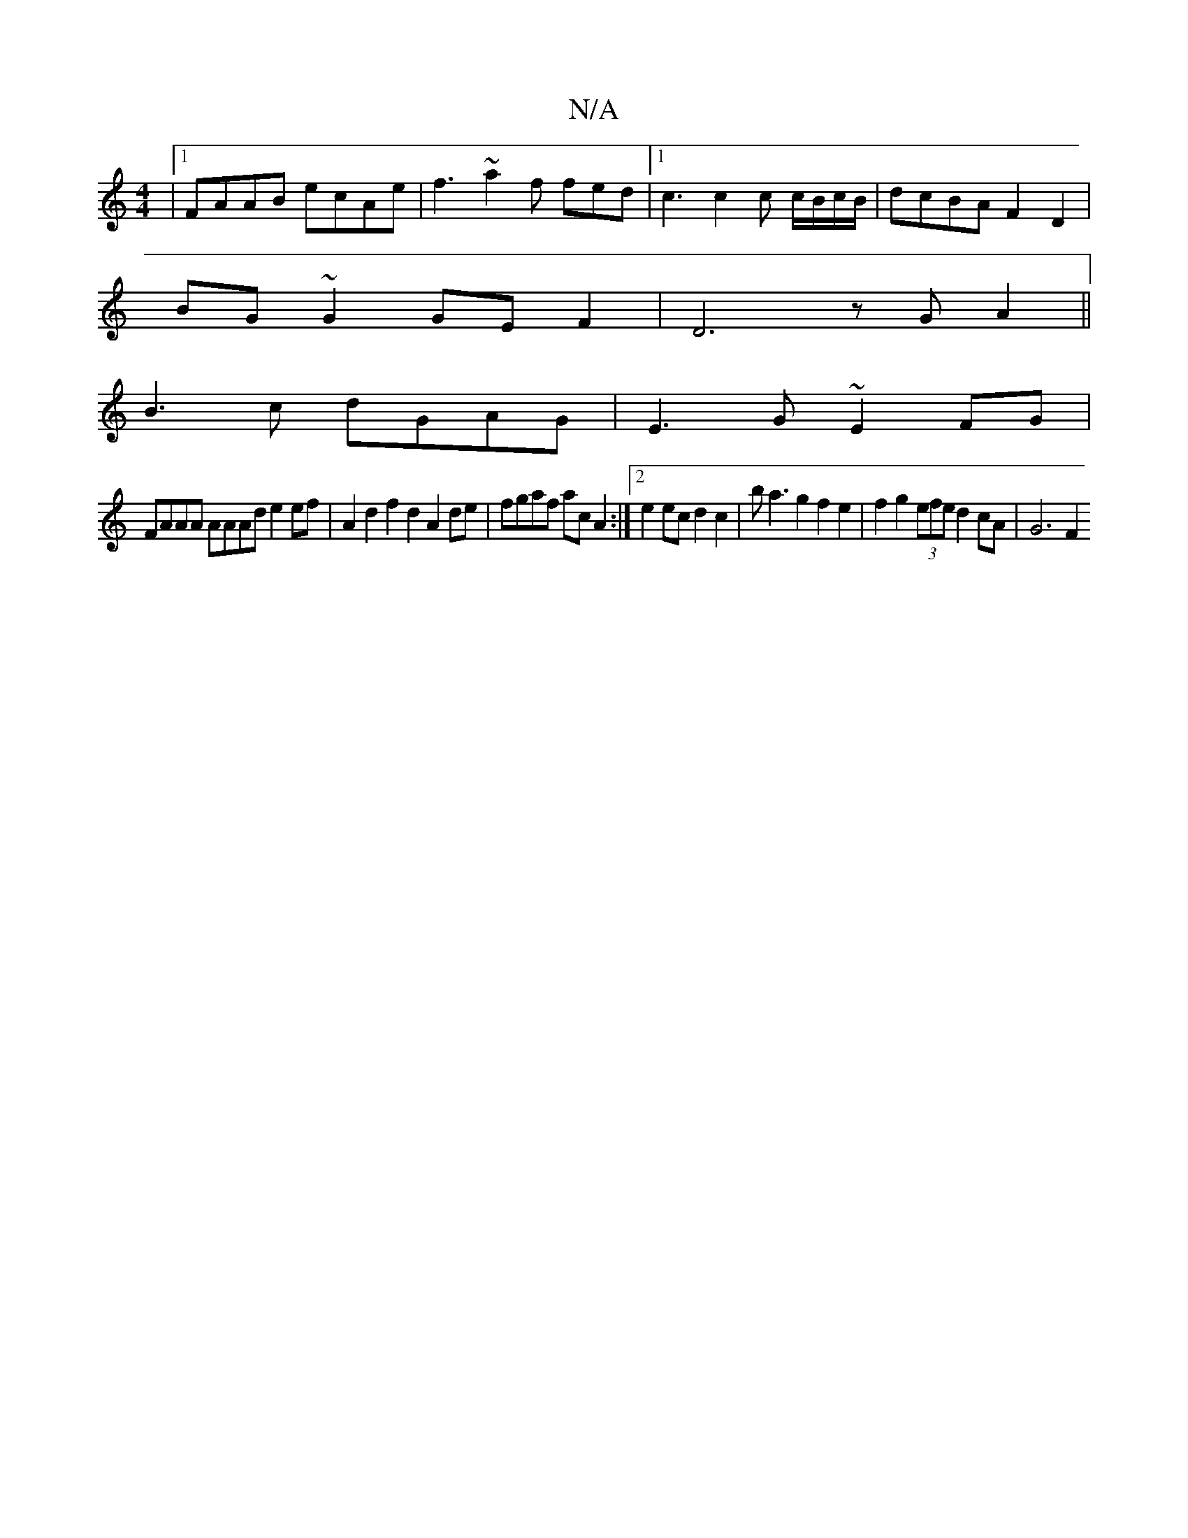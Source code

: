X:1
T:N/A
M:4/4
R:N/A
K:Cmajor
2 |1 FAAB ecAe | f3 ~a2f fed |1 c3 c2 c c/B/c/B/ | dcBA F2D2 |
BG~G2 GEF2 | D6 zGA2 ||
B3 c dGAG|E3G ~E2FG|
FAAA AAAd e2ef|A2d2 f2d2 A2de | fgaf acA2:|2 e2ec d2c2 | ba3g2f2e2 | f2g2(3efe d2 cA | G6 F2